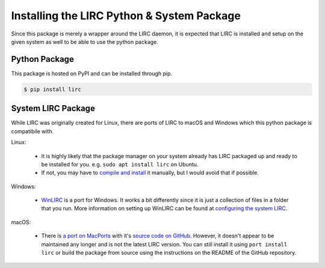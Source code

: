 Installing the LIRC Python & System Package
===========================================

Since this package is merely a wrapper around the LIRC
daemon, it is expected that LIRC is installed and setup
on the given system as well to be able to use the python
package.

Python Package
--------------

This package is hosted on PyPI and can be installed
through pip.

.. code-block:: bash

  $ pip install lirc

System LIRC Package
-------------------

While LIRC was originally created for Linux, there
are ports of LIRC to macOS and Windows which this
python package is compatibile with.

Linux:

  * It is highly likely that the package manager on
    your system already has LIRC packaged up and ready
    to be installed for you. e.g. ``sudo apt install lirc`` on Ubuntu.

  * If not, you may have to `compile and install <https://www.lirc.org/html/install.html>`_
    it manually, but I would avoid that if possible.

Windows:

  * `WinLIRC <http://winlirc.sourceforge.net/>`_ is a port for Windows.
    It works a bit differently since it is just a collection of files
    in a folder that you run. More information on setting up WinLIRC can be found
    at `configuring the system LIRC <./configuring-system-lirc.html>`_.

macOS:

  * There is `a port on MacPorts <https://ports.macports.org/port/lirc/summary>`_
    with it's `source code on GitHub <https://github.com/andyvand/LIRC>`_. However,
    it doesn't appear to be maintained any longer and is not the latest LIRC version.
    You can still install it using ``port install lirc`` or build the package from
    source using the instructions on the README of the GitHub repository.